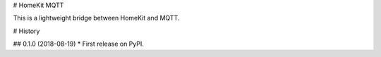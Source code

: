 # HomeKit MQTT

This is a lightweight bridge between HomeKit and MQTT.


# History

## 0.1.0 (2018-08-19)
* First release on PyPI.


